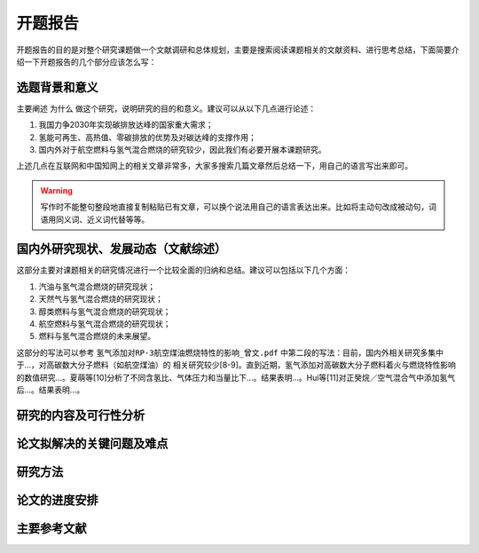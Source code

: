 开题报告
=======

开题报告的目的是对整个研究课题做一个文献调研和总体规划，主要是搜索阅读课题相关的文献资料、进行思考总结，下面简要介绍一下开题报告的几个部分应该怎么写：

选题背景和意义
*************

主要阐述 ``为什么`` 做这个研究，说明研究的目的和意义。建议可以从以下几点进行论述：

#. 我国力争2030年实现碳排放达峰的国家重大需求；
#. 氢能可再生、高热值、零碳排放的优势及对碳达峰的支撑作用；
#. 国内外对于航空燃料与氢气混合燃烧的研究较少，因此我们有必要开展本课题研究。

上述几点在互联网和中国知网上的相关文章非常多，大家多搜索几篇文章然后总结一下，用自己的语言写出来即可。

.. warning::

  写作时不能整句整段地直接复制粘贴已有文章，可以换个说法用自己的语言表达出来。比如将主动句改成被动句，词语用同义词、近义词代替等等。

国内外研究现状、发展动态（文献综述）
********************************

这部分主要对课题相关的研究情况进行一个比较全面的归纳和总结。建议可以包括以下几个方面：

#. 汽油与氢气混合燃烧的研究现状；
#. 天然气与氢气混合燃烧的研究现状；
#. 醇类燃料与氢气混合燃烧的研究现状；
#. 航空燃料与氢气混合燃烧的研究现状；
#. 燃料与氢气混合燃烧的未来展望。

这部分的写法可以参考 ``氢气添加对RP-3航空煤油燃烧特性的影响_曾文.pdf`` 中第二段的写法：目前，国内外相关研究多集中于...，对高碳数大分子燃料（如航空煤油）的
相关研究较少[8-9]。直到近期，氢气添加对高碳数大分子燃料着火与燃烧特性影响的数值研究...。夏萌等[10]分析了不同含氢比、气体压力和当量比下...。结果表明...。Hui等[11]对正癸烷／空气混合气中添加氢气后...。结果表明...。

研究的内容及可行性分析
********************



论文拟解决的关键问题及难点
*************************


研究方法
********


论文的进度安排
**************

主要参考文献
***********

